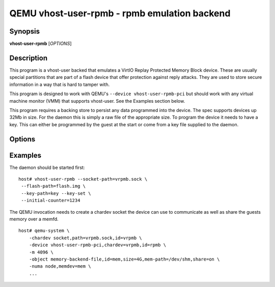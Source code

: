 QEMU vhost-user-rpmb - rpmb emulation backend
=============================================

Synopsis
--------

**vhost-user-rpmb** [*OPTIONS*]

Description
-----------

This program is a vhost-user backed that emulates a VirtIO Replay
Protected Memory Block device. These are usually special partitions
that are part of a flash device that offer protection against reply
attacks. They are used to store secure information in a way that is
hard to tamper with.

This program is designed to work with QEMU's ``--device
vhost-user-rpmb-pci`` but should work with any virtual machine
monitor (VMM) that supports vhost-user. See the Examples section
below.

This program requires a backing store to persist any data programmed
into the device. The spec supports devices up 32Mb in size. For the
daemon this is simply a raw file of the appropriate size. To program
the device it needs to have a key. This can either be programmed by
the guest at the start or come from a key file supplied to the daemon.

Options
-------

.. program:: vhost-user-rpmb

.. option:: -h, --help

  Print help.

.. option:: -V, --version

  Print version.

.. option:: -v, --verbose

   Increase verbosity of output
            
.. option:: --debug

  Enable debug output.

.. option:: --socket-path=PATH

  Listen on vhost-user UNIX domain socket at PATH. Incompatible with --fd.

.. option:: --fd=FDNUM

  Accept connections from vhost-user UNIX domain socket file descriptor FDNUM.
  The file descriptor must already be listening for connections.
  Incompatible with --socket-path.

.. option:: --flash-path=PATH

  Path to the backing store for the flash image, can be up to 32Mb in size.

.. option:: --key-path=PATH

  Path to the backing store for the key of 32 bytes.
            
.. option:: --key-set

  Treat the value of key-path as set meaning the key cannot be
  reprogrammed by the guest.

.. option:: --initial-counter=N

  Set the initial value of the devices write count. It is
  incremented by each write operation. 

Examples
--------

The daemon should be started first:

::

  host# vhost-user-rpmb --socket-path=vrpmb.sock \
   --flash-path=flash.img \
   --key-path=key --key-set \
   --initial-counter=1234

The QEMU invocation needs to create a chardev socket the device can
use to communicate as well as share the guests memory over a memfd.

::

  host# qemu-system \
      -chardev socket,path=vrpmb.sock,id=vrpmb \
      -device vhost-user-rpmb-pci,chardev=vrpmb,id=rpmb \
      -m 4096 \
      -object memory-backend-file,id=mem,size=4G,mem-path=/dev/shm,share=on \
      -numa node,memdev=mem \
      ...

